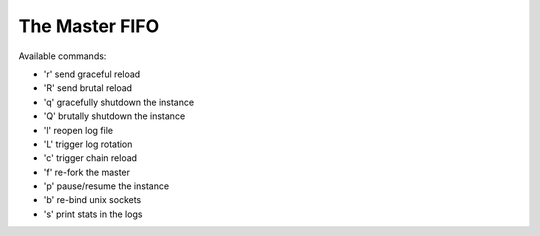The Master FIFO
===============

Available commands:

* 'r' send graceful reload
* 'R' send brutal reload
* 'q' gracefully shutdown the instance
* 'Q' brutally shutdown the instance
* 'l' reopen log file
* 'L' trigger log rotation
* 'c' trigger chain reload
* 'f' re-fork the master
* 'p' pause/resume the instance
* 'b' re-bind unix sockets
* 's' print stats in the logs
